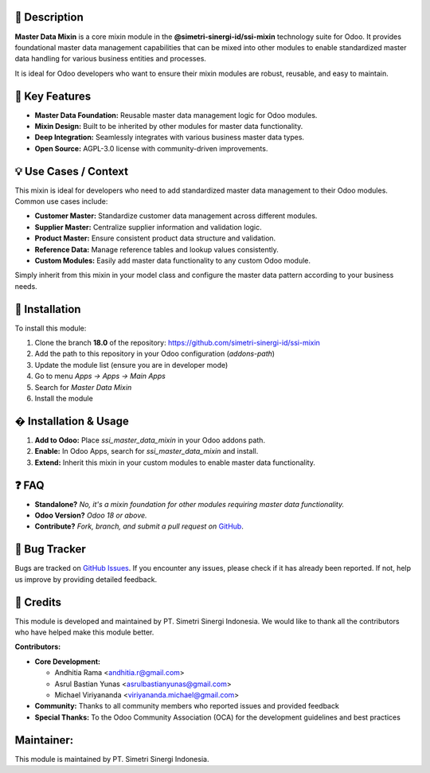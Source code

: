 .. image:: https://img.shields.io/badge/license-AGPL--3-blue.svg
   :target: https://www.gnu.org/licenses/agpl-3.0.html
   :alt: License: AGPL-3

==================
📝 **Description**
==================

**Master Data Mixin** is a core mixin module in the **@simetri-sinergi-id/ssi-mixin** technology suite for Odoo. It provides foundational master data management capabilities that can be mixed into other modules to enable standardized master data handling for various business entities and processes.

It is ideal for Odoo developers who want to ensure their mixin modules are robust, reusable, and easy to maintain.

===================
🔧 **Key Features**
===================

- **Master Data Foundation:** Reusable master data management logic for Odoo modules.
- **Mixin Design:** Built to be inherited by other modules for master data functionality.
- **Deep Integration:** Seamlessly integrates with various business master data types.
- **Open Source:** AGPL-3.0 license with community-driven improvements.

==========================
💡 **Use Cases / Context**
==========================

This mixin is ideal for developers who need to add standardized master data management to their Odoo modules. Common use cases include:

- **Customer Master:** Standardize customer data management across different modules.
- **Supplier Master:** Centralize supplier information and validation logic.
- **Product Master:** Ensure consistent product data structure and validation.
- **Reference Data:** Manage reference tables and lookup values consistently.
- **Custom Modules:** Easily add master data functionality to any custom Odoo module.

Simply inherit from this mixin in your model class and configure the master data pattern according to your business needs.

===================
🚀 **Installation**
===================

To install this module:

1.  Clone the branch **18.0** of the repository: https://github.com/simetri-sinergi-id/ssi-mixin
2.  Add the path to this repository in your Odoo configuration (`addons-path`)
3.  Update the module list (ensure you are in developer mode)
4.  Go to menu *Apps → Apps → Main Apps*
5.  Search for *Master Data Mixin*
6.  Install the module

==========================
� **Installation & Usage**
==========================

1. **Add to Odoo:** Place `ssi_master_data_mixin` in your Odoo addons path.
2. **Enable:** In Odoo Apps, search for `ssi_master_data_mixin` and install.
3. **Extend:** Inherit this mixin in your custom modules to enable master data functionality.

==========
❓ **FAQ**
==========

- **Standalone?** *No, it's a mixin foundation for other modules requiring master data functionality.*
- **Odoo Version?** *Odoo 18 or above.*
- **Contribute?** *Fork, branch, and submit a pull request on* `GitHub <https://github.com/simetri-sinergi-id/ssi-mixin>`_.

==================
🐞 **Bug Tracker**
==================

Bugs are tracked on `GitHub Issues <https://github.com/simetri-sinergi-id/ssi-mixin/issues>`_.
If you encounter any issues, please check if it has already been reported. If not, help us improve by providing detailed feedback.

==============
🙌 **Credits**
==============

This module is developed and maintained by PT. Simetri Sinergi Indonesia. We would like to thank all the contributors who have helped make this module better.

**Contributors:**

- **Core Development:**
  
  - Andhitia Rama <andhitia.r@gmail.com>
  - Asrul Bastian Yunas <asrulbastianyunas@gmail.com>
  - Michael Viriyananda <viriyananda.michael@gmail.com>

- **Community:** Thanks to all community members who reported issues and provided feedback
- **Special Thanks:** To the Odoo Community Association (OCA) for the development guidelines and best practices

===============
**Maintainer:**
===============

.. image:: https://simetri-sinergi.id/logo.png
   :alt: PT. Simetri Sinergi Indonesia
   :target: https://simetri-sinergi.id

This module is maintained by PT. Simetri Sinergi Indonesia.
